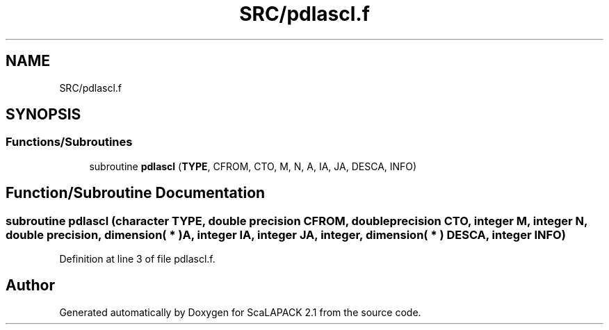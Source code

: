 .TH "SRC/pdlascl.f" 3 "Sat Nov 16 2019" "Version 2.1" "ScaLAPACK 2.1" \" -*- nroff -*-
.ad l
.nh
.SH NAME
SRC/pdlascl.f
.SH SYNOPSIS
.br
.PP
.SS "Functions/Subroutines"

.in +1c
.ti -1c
.RI "subroutine \fBpdlascl\fP (\fBTYPE\fP, CFROM, CTO, M, N, A, IA, JA, DESCA, INFO)"
.br
.in -1c
.SH "Function/Subroutine Documentation"
.PP 
.SS "subroutine pdlascl (character TYPE, double precision CFROM, double precision CTO, integer M, integer N, double precision, dimension( * ) A, integer IA, integer JA, integer, dimension( * ) DESCA, integer INFO)"

.PP
Definition at line 3 of file pdlascl\&.f\&.
.SH "Author"
.PP 
Generated automatically by Doxygen for ScaLAPACK 2\&.1 from the source code\&.
